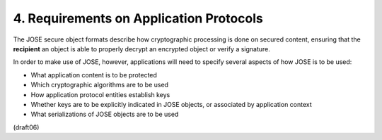 4.  Requirements on Application Protocols
============================================================

The JOSE secure object formats describe 
how cryptographic processing is done on secured content, 
ensuring that the **recipient** 
an object is able to properly decrypt an encrypted object 
or verify a signature.  

In order to make use of JOSE, however, 
applications will need to specify several aspects of 
how JOSE is to be used:

-   What application content is to be protected

-   Which cryptographic algorithms are to be used

-   How application protocol entities establish keys

-   Whether keys are to be explicitly indicated in JOSE objects, 
    or associated by application context

-   What serializations of JOSE objects are to be used

(draft06)

